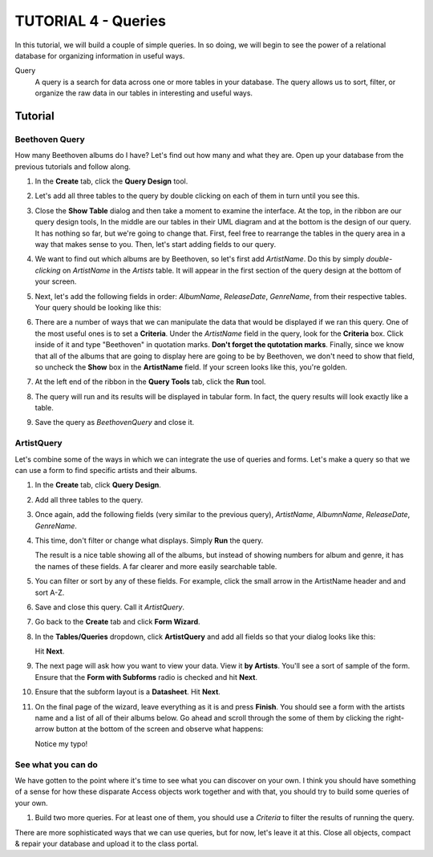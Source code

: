 TUTORIAL 4 - Queries
--------------------

In this tutorial, we will build a couple of simple queries. In so doing, we will begin to see the power of a relational database for organizing information in useful ways.

Query
    A query is a search for data across one or more tables in your database. The query allows us to sort, filter, or organize the raw data in our tables in interesting and useful ways.

Tutorial
~~~~~~~~

Beethoven Query
"""""""""""""""

How many Beethoven albums do I have? Let's find out how many and what they are. Open up your database from the previous tutorials and follow along.

#. In the **Create** tab, click the **Query Design** tool. 

   |1|

#. Let's add all three tables to the query by double clicking on each of them in turn until you see this. 

   |2|

#. Close the **Show Table** dialog and then take a moment to examine the interface. At the top, in the ribbon are our query design tools, In the middle are our tables in their UML diagram and at the bottom is the design of our query. It has nothing so far, but we're going to change that. First, feel free to rearrange the tables in the query area in a way that makes sense to you. Then, let's start adding fields to our query. 

   |3|

#. We want to find out which albums are by Beethoven, so let's first add *ArtistName*. Do this by simply *double-clicking* on *ArtistName* in the *Artists* table. It will appear in the first section of the query design at the bottom of your screen. 

   |4|

#. Next, let's add the following fields in order: *AlbumName*, *ReleaseDate*, *GenreName*, from their respective tables. Your query should be looking like this: 

   |5|

#. There are a number of ways that we can manipulate the data that would be displayed if we ran this query. One of the most useful ones is to set a **Criteria**. Under the *ArtistName* field in the query, look for the **Criteria** box. Click inside of it and type "Beethoven" in quotation marks. **Don't forget the qutotation marks**. Finally, since we know that all of the albums that are going to display here are going to be by Beethoven, we don't need to show that field, so uncheck the **Show** box in the **ArtistName** field. If your screen looks like this, you're golden. 

   |6|

#. At the left end of the ribbon in the **Query Tools** tab, click the **Run** tool. 

   |7|

#. The query will run and its results will be displayed in tabular form. In fact, the query results will look exactly like a table. 

   |8|

#. Save the query as *BeethovenQuery* and close it. 

ArtistQuery
"""""""""""

Let's combine some of the ways in which we can integrate the use of queries and forms. Let's make a query so that we can use a form to find specific artists and their albums.

#. In the **Create** tab, click **Query Design**.
#. Add all three tables to the query.
#. Once again, add the following fields (very similar to the previous query), *ArtistName*, *AlbumnName*, *ReleaseDate*, *GenreName*. 

   |9|

#. This time, don't filter or change what displays. Simply **Run** the query. 
   
   |10|
   
   The result is a nice table showing all of the albums, but instead of showing numbers for album and genre, it has the names of these fields. A far clearer and more easily searchable table.
#. You can filter or sort by any of these fields. For example, click the small arrow in the ArtistName header and and sort A-Z. 

   |11|

#. Save and close this query. Call it *ArtistQuery*.
#. Go back to the **Create** tab and click **Form Wizard**.
#. In the **Tables/Queries** dropdown, click **ArtistQuery** and add all fields so that your dialog looks like this: 
   
   |12|
   
   Hit **Next**.
#. The next page will ask how you want to view your data. View it **by Artists**. You'll see a sort of sample of the form. Ensure that the **Form with Subforms** radio is checked and hit **Next**. 

   |13|

#. Ensure that the subform layout is a **Datasheet**. Hit **Next**.
#. On the final page of the wizard, leave everything as it is and press **Finish**. You should see a form with the artists name and a list of all of their albums below. Go ahead and scroll through the some of them by clicking the right-arrow button at the bottom of the screen and observe what happens: 
   
   |14|
   
   Notice my typo!

See what you can do
"""""""""""""""""""

We have gotten to the point where it's time to see what you can discover on your own. I think you should have something of a sense for how these disparate Access objects work together and with that, you should try to build some queries of your own.

#. Build two more queries. For at least one of them, you should use a *Criteria* to filter the results of running the query.

There are more sophisticated ways that we can use queries, but for now, let's leave it at this. Close all objects, compact & repair your database and upload it to the class portal.

.. |1| image:: images/queries/1.png
   :width: 90%

.. |2| image:: images/queries/2.png
   :width: 90%

.. |3| image:: images/queries/3.png
   :width: 90%

.. |4| image:: images/queries/4.png
   :width: 90%

.. |5| image:: images/queries/5.png
   :width: 90%

.. |6| image:: images/queries/6.png
   :width: 90%

.. |7| image:: images/queries/7.png
   :width: 90%

.. |8| image:: images/queries/8.png
   :width: 90%

.. |9| image:: images/queries/9.png
   :width: 90%

.. |10| image:: images/queries/10.png
   :width: 90%

.. |11| image:: images/queries/11.png
   :width: 90%

.. |12| image:: images/queries/12.png
   :width: 90%

.. |13| image:: images/queries/13.png
   :width: 90%

.. |14| image:: images/queries/14.png
   :width: 90%
